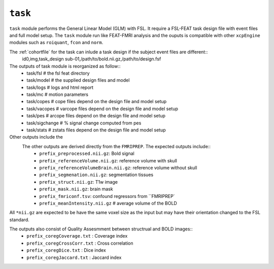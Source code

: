 .. _task:


``task``
=========

``task`` module performs the General Linear Model (GLM) with FSL. It require a FSL-FEAT task design file
with  event files and full model setup.  The ``task`` module run like FEAT-FMRI analysis and the ouputs is
compatible with other ``xcpEngine`` modules such as ``roiquant``, ``fcon`` and ``norm``.

The :ref:`cohortfile` for the task can inlude a task design if the subject event files are different:: 
   id0,img,task_design
   sub-01,/path/to/bold.nii.gz,/path/to/design.fsf
 
The outputs of task module is reorganized  as follow:: 
  - task/fsl   # the fsl feat directory
  - task/model  # the supplied design files and model
  - task/logs # logs and html report
  - task/mc  # motion parameters 
  - task/copes  # cope files depend on the design file and model setup 
  - task/vacopes # varcope files depend on the design file and model setup
  - task/pes # arcope files depend on the design file and model setup
  - task/sigchange # % signal change computed from pes
  - task/stats  # zstats files depend on the design file and model setup

Other outputs include the 
 The other outputs are derived directly from the ``FMRIPREP``. The expected outputs include::
    - ``prefix_preprocessed.nii.gz``: Bold signal
    - ``prefix_referenceVolume.nii.gz``: reference volume with skull
    - ``prefix_referenceVolumeBrain.nii.gz``: reference volume without skull
    - ``prefix_segmenation.nii.gz``: segmentation tissues
    - ``prefix_struct.nii.gz``: T1w image
    - ``prefix_mask.nii.gz``: brain mask
    - ``prefix_fmriconf.tsv``: confound regressors from ``FMRIPREP`
    - ``prefix_meanIntensity.nii.gz`` # average volume of the BOLD

All  ``*nii.gz`` are expected to be have the same voxel size as the input but may have their
orientation changed to the FSL standard.

The  outputs also consist of Quality Assesmment between structrual and BOLD images::
    - ``prefix_coregCoverage.txt`` : Coverage index
    - ``prefix_coregCrossCorr.txt`` : Cross correlation
    - ``prefix_coregDice.txt`` : Dice index
    - ``prefix_coregJaccard.txt`` : Jaccard index 
